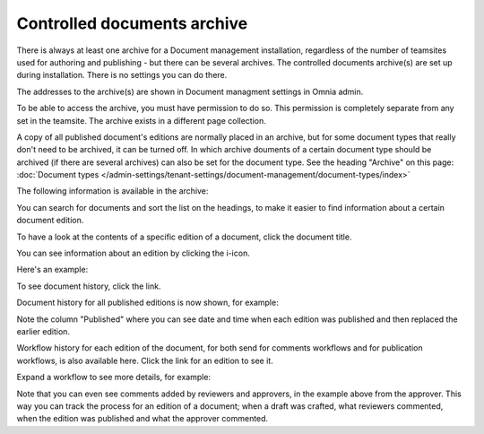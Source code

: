 Controlled documents archive
================================

There is always at least one archive for a Document management installation, regardless of the number of teamsites used for authoring and publishing - but there can be several archives. The controlled documents archive(s) are set up during installation. There is no settings you can do there.

The addresses to the archive(s) are shown in Document managment settings in Omnia admin.

.. image:: dm-archive-address-new2.png

To be able to access the archive, you must have permission to do so. This permission is completely separate from any set in the teamsite. The archive exists in a different page collection. 

A copy of all published document's editions are normally placed in an archive, but for some document types that really don't need to be archived, it can be turned off. In which archive douments of a certain document type should be archived (if there are several archives) can also be set for the document type. See the heading "Archive" on this page: :doc:`Document types </admin-settings/tenant-settings/document-management/document-types/index>`

The following information is available in the archive:

.. image:: archived-documents-new2.png
 
You can search for documents and sort the list on the headings, to make it easier to find information about a certain document edition.

To have a look at the contents of a specific edition of a document, click the document title.

You can see information about an edition by clicking the i-icon.

.. image:: archive-icon-new2.png

Here's an example:

.. image:: archive-icon-info.png

To see document history, click the link.

.. image:: archive-icon-info-click-history.png
 
Document history for all published editions is now shown, for example:

.. image:: archive-icon-info-history.png

Note the column "Published" where you can see date and time when each edition was published and then replaced the earlier edition.

Workflow history for each edition of the document, for both send for comments workflows and for publication workflows, is also available here. Click the link for an edition to see it.

.. image:: archive-icon-info-history-click-workflow.png

Expand a workflow to see more details, for example:

.. image:: archive-icon-info-history-workflow.png

Note that you can even see comments added by reviewers and approvers, in the example above from the approver. This way you can track the process for an edition of a document; when a draft was crafted, what reviewers commented, when the edition was published and what the approver commented.
